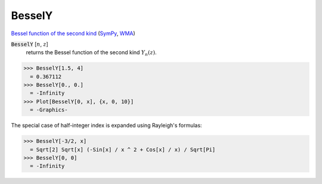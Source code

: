 BesselY
=======

`Bessel function of the second kind <https://en.wikipedia.org/wiki/Bessel_function#Bessel_functions_of_the_second_kind:_Y%CE%B1>`_ (`SymPy <https://docs.sympy.org/latest/modules/functions/special.html#sympy.functions.special.bessel.bessely>`_, `WMA <https://reference.wolfram.com/language/ref/BesselY.html>`_)


:code:`BesselY` [:math:`n`, :math:`z`]
    returns the Bessel function of the second kind :math:`Y_n(z)`.





>>> BesselY[1.5, 4]
  = 0.367112
>>> BesselY[0., 0.]
  = -Infinity
>>> Plot[BesselY[0, x], {x, 0, 10}]
  = -Graphics-

The special case of half-integer index is expanded using Rayleigh's formulas:

>>> BesselY[-3/2, x]
  = Sqrt[2] Sqrt[x] (-Sin[x] / x ^ 2 + Cos[x] / x) / Sqrt[Pi]
>>> BesselY[0, 0]
  = -Infinity
